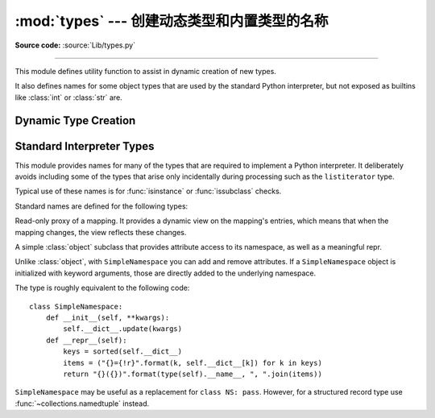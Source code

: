 :mod:`types` --- 创建动态类型和内置类型的名称
===================================================================

.. module:: types
   :synopsis: Names for built-in types.

**Source code:** :source:`Lib/types.py`

--------------

This module defines utility function to assist in dynamic creation of
new types.

It also defines names for some object types that are used by the standard
Python interpreter, but not exposed as builtins like :class:`int` or
:class:`str` are.


Dynamic Type Creation
---------------------

.. function:: new_class(name, bases=(), kwds=None, exec_body=None)

   Creates a class object dynamically using the appropriate metaclass.

   The first three arguments are the components that make up a class
   definition header: the class name, the base classes (in order), the
   keyword arguments (such as ``metaclass``).

   The *exec_body* argument is a callback that is used to populate the
   freshly created class namespace. It should accept the class namespace
   as its sole argument and update the namespace directly with the class
   contents. If no callback is provided, it has the same effect as passing
   in ``lambda ns: ns``.

   .. versionadded:: 3.3

.. function:: prepare_class(name, bases=(), kwds=None)

   Calculates the appropriate metaclass and creates the class namespace.

   The arguments are the components that make up a class definition header:
   the class name, the base classes (in order) and the keyword arguments
   (such as ``metaclass``).

   The return value is a 3-tuple: ``metaclass, namespace, kwds``

   *metaclass* is the appropriate metaclass, *namespace* is the
   prepared class namespace and *kwds* is an updated copy of the passed
   in *kwds* argument with any ``'metaclass'`` entry removed. If no *kwds*
   argument is passed in, this will be an empty dict.

   .. versionadded:: 3.3

.. seealso::

   :ref:`metaclasses`
      Full details of the class creation process supported by these functions

   :pep:`3115` - Metaclasses in Python 3000
      Introduced the ``__prepare__`` namespace hook


Standard Interpreter Types
--------------------------

This module provides names for many of the types that are required to
implement a Python interpreter. It deliberately avoids including some of
the types that arise only incidentally during processing such as the
``listiterator`` type.

Typical use of these names is for :func:`isinstance` or
:func:`issubclass` checks.

Standard names are defined for the following types:

.. data:: FunctionType
          LambdaType

   The type of user-defined functions and functions created by
   :keyword:`lambda`  expressions.


.. data:: GeneratorType

   The type of :term:`generator`-iterator objects, produced by calling a
   generator function.


.. data:: CodeType

   .. index:: builtin: compile

   The type for code objects such as returned by :func:`compile`.


.. data:: MethodType

   The type of methods of user-defined class instances.


.. data:: BuiltinFunctionType
          BuiltinMethodType

   The type of built-in functions like :func:`len` or :func:`sys.exit`, and
   methods of built-in classes.  (Here, the term "built-in" means "written in
   C".)


.. data:: ModuleType

   The type of modules.


.. data:: TracebackType

   The type of traceback objects such as found in ``sys.exc_info()[2]``.


.. data:: FrameType

   The type of frame objects such as found in ``tb.tb_frame`` if ``tb`` is a
   traceback object.


.. data:: GetSetDescriptorType

   The type of objects defined in extension modules with ``PyGetSetDef``, such
   as ``FrameType.f_locals`` or ``array.array.typecode``.  This type is used as
   descriptor for object attributes; it has the same purpose as the
   :class:`property` type, but for classes defined in extension modules.


.. data:: MemberDescriptorType

   The type of objects defined in extension modules with ``PyMemberDef``, such
   as ``datetime.timedelta.days``.  This type is used as descriptor for simple C
   data members which use standard conversion functions; it has the same purpose
   as the :class:`property` type, but for classes defined in extension modules.

   .. impl-detail::

      In other implementations of Python, this type may be identical to
      ``GetSetDescriptorType``.

.. class:: MappingProxyType(mapping)

   Read-only proxy of a mapping. It provides a dynamic view on the mapping's
   entries, which means that when the mapping changes, the view reflects these
   changes.

   .. versionadded:: 3.3

   .. describe:: key in proxy

      Return ``True`` if the underlying mapping has a key *key*, else
      ``False``.

   .. describe:: proxy[key]

      Return the item of the underlying mapping with key *key*.  Raises a
      :exc:`KeyError` if *key* is not in the underlying mapping.

   .. describe:: iter(proxy)

      Return an iterator over the keys of the underlying mapping.  This is a
      shortcut for ``iter(proxy.keys())``.

   .. describe:: len(proxy)

      Return the number of items in the underlying mapping.

   .. method:: copy()

      Return a shallow copy of the underlying mapping.

   .. method:: get(key[, default])

      Return the value for *key* if *key* is in the underlying mapping, else
      *default*.  If *default* is not given, it defaults to ``None``, so that
      this method never raises a :exc:`KeyError`.

   .. method:: items()

      Return a new view of the underlying mapping's items (``(key, value)``
      pairs).

   .. method:: keys()

      Return a new view of the underlying mapping's keys.

   .. method:: values()

      Return a new view of the underlying mapping's values.


.. class:: SimpleNamespace

   A simple :class:`object` subclass that provides attribute access to its
   namespace, as well as a meaningful repr.

   Unlike :class:`object`, with ``SimpleNamespace`` you can add and remove
   attributes.  If a ``SimpleNamespace`` object is initialized with keyword
   arguments, those are directly added to the underlying namespace.

   The type is roughly equivalent to the following code::

       class SimpleNamespace:
           def __init__(self, **kwargs):
               self.__dict__.update(kwargs)
           def __repr__(self):
               keys = sorted(self.__dict__)
               items = ("{}={!r}".format(k, self.__dict__[k]) for k in keys)
               return "{}({})".format(type(self).__name__, ", ".join(items))

   ``SimpleNamespace`` may be useful as a replacement for ``class NS: pass``.
   However, for a structured record type use :func:`~collections.namedtuple`
   instead.

   .. versionadded:: 3.3
